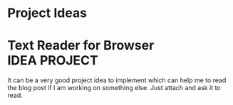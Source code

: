 * Project Ideas

* Text Reader for Browser :IDEA:PROJECT:
  It can be a very good project idea to implement which can help me to read the blog post if I am working on something else. Just attach and ask it to read.
